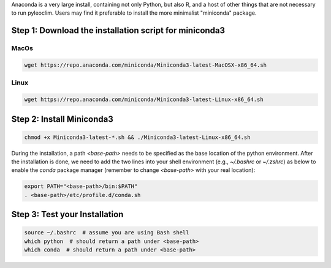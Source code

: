 .. _anaconda_installation:

Anaconda is a very large install, containing not only Python, but also R, and a host of other things that are not necessary to run pyleoclim.
Users may find it preferable to install the more minimalist "miniconda" package.

Step 1: Download the installation script for miniconda3
======================================================

MacOs
"""""

.. code-block:: bash

  wget https://repo.anaconda.com/miniconda/Miniconda3-latest-MacOSX-x86_64.sh

Linux
"""""
.. code-block:: bash

  wget https://repo.anaconda.com/miniconda/Miniconda3-latest-Linux-x86_64.sh

Step 2: Install Miniconda3
=========================

.. code-block:: bash

  chmod +x Miniconda3-latest-*.sh && ./Miniconda3-latest-Linux-x86_64.sh

During the installation, a path `<base-path>` needs to be specified as the base location of the python environment.
After the installation is done, we need to add the two lines into your shell environment (e.g., `~/.bashrc` or `~/.zshrc`) as below to enable the `conda` package manager (remember to change `<base-path>` with your real location):

.. code-block:: bash

  export PATH="<base-path>/bin:$PATH"
  . <base-path>/etc/profile.d/conda.sh

Step 3: Test your Installation
==============================

.. code-block:: bash

  source ~/.bashrc  # assume you are using Bash shell
  which python  # should return a path under <base-path>
  which conda  # should return a path under <base-path>
